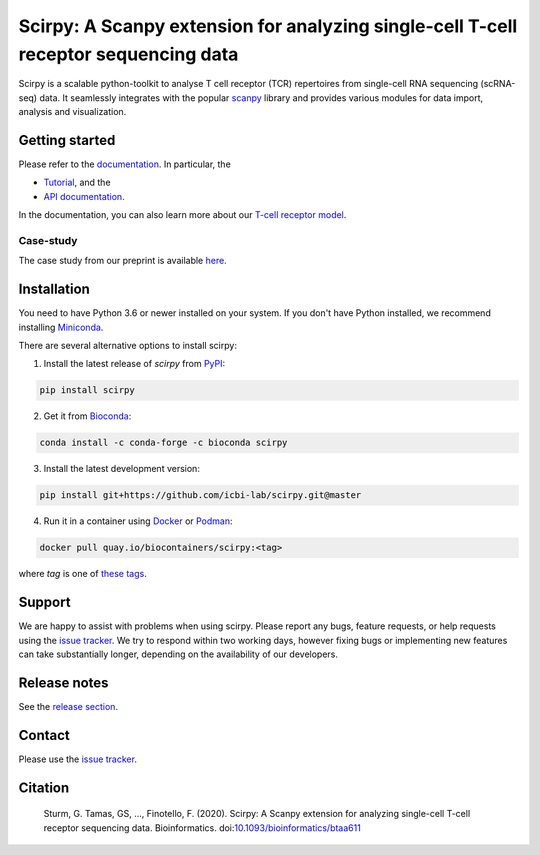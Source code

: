 Scirpy: A Scanpy extension for analyzing single-cell T-cell receptor sequencing data
====================================================================================
|tests| |docs| |pypi| |bioconda| |airr| |black|

.. |tests| image:: https://github.com/icbi-lab/scirpy/workflows/tests/badge.svg
    :target: https://github.com/icbi-lab/scirpy/actions?query=workflow%3Atests
    :alt: Build Status

.. |docs| image::  https://github.com/icbi-lab/scirpy/workflows/docs/badge.svg
    :target: https://icbi-lab.github.io/scirpy
    :alt: Documentation Status

.. |pypi| image:: https://img.shields.io/pypi/v/scirpy?logo=PyPI
    :target: https://pypi.org/project/scirpy/
    :alt: PyPI

.. |bioconda| image:: https://img.shields.io/badge/install%20with-bioconda-brightgreen.svg?style=flat
     :target: http://bioconda.github.io/recipes/scirpy/README.html
     :alt: Bioconda

.. |black| image:: https://img.shields.io/badge/code%20style-black-000000.svg
    :target: https://github.com/psf/black
    :alt: The uncompromising python formatter
    
.. |airr| image:: https://img.shields.io/static/v1?label=AIRR-C%20sw-tools%20v1&message=compliant&color=008AFF&labelColor=000000&style=flat)
    :target: https://docs.airr-community.org/en/stable/swtools/airr_swtools_standard.html
    :alt: AIRR-compliant

Scirpy is a scalable python-toolkit to analyse  T cell receptor (TCR) repertoires from
single-cell RNA sequencing (scRNA-seq) data. It seamlessly integrates with the popular
`scanpy <https://scanpy.readthedocs.io/en/stable/index.html>`_ library and
provides various modules for data import, analysis and visualization.

.. image:: img/workflow.png
    :align: center
    :alt: The scirpy workflow

Getting started
^^^^^^^^^^^^^^^
Please refer to the `documentation <https://icbi-lab.github.io/scirpy>`_. In particular, the

- `Tutorial <https://icbi-lab.github.io/scirpy/tutorials/tutorial_3k_tcr.html>`_, and the
- `API documentation <https://icbi-lab.github.io/scirpy/api.html>`_.

In the documentation, you can also learn more about our `T-cell receptor model <https://icbi-lab.github.io/scirpy/tcr-biology.html>`_.

Case-study
~~~~~~~~~~
The case study from our preprint is available `here <https://icbi-lab.github.io/scirpy-paper/wu2020.html>`_.

Installation
^^^^^^^^^^^^
You need to have Python 3.6 or newer installed on your system. If you don't have
Python installed, we recommend installing `Miniconda <https://docs.conda.io/en/latest/miniconda.html>`_.

There are several alternative options to install scirpy:

1) Install the latest release of `scirpy` from `PyPI <https://pypi.org/project/scirpy/>`_:

.. code-block::

    pip install scirpy


2) Get it from `Bioconda <http://bioconda.github.io/recipes/scirpy/README.html>`_:

.. code-block::

    conda install -c conda-forge -c bioconda scirpy


3) Install the latest development version:

.. code-block::

    pip install git+https://github.com/icbi-lab/scirpy.git@master


4) Run it in a container using `Docker <https://www.docker.com/>`_ or `Podman <https://podman.io/>`_:

.. code-block::

    docker pull quay.io/biocontainers/scirpy:<tag>

where `tag` is one of `these tags <https://quay.io/repository/biocontainers/scirpy?tab=tags>`_.

Support
^^^^^^^
We are happy to assist with problems when using scirpy. Please report any bugs,
feature requests, or help requests using the `issue tracker <https://github.com/icbi-lab/scirpy/issues>`_.
We try to respond within two working days, however fixing bugs or implementing new features
can take substantially longer, depending on the availability of our developers.

Release notes
^^^^^^^^^^^^^
See the `release section <https://github.com/icbi-lab/scirpy/releases>`_.

Contact
^^^^^^^
Please use the `issue tracker <https://github.com/icbi-lab/scirpy/issues>`_.

Citation
^^^^^^^^

    Sturm, G. Tamas, GS, ..., Finotello, F. (2020). Scirpy: A Scanpy extension for analyzing single-cell T-cell receptor sequencing data. Bioinformatics. doi:`10.1093/bioinformatics/btaa611 <https://doi.org/10.1093/bioinformatics/btaa611>`_
